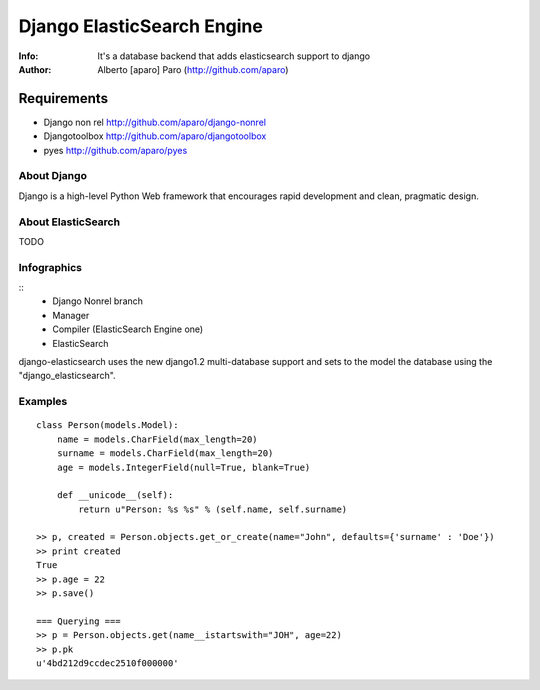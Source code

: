 ===========================
Django ElasticSearch Engine
===========================
:Info: It's a database backend that adds elasticsearch support to django
:Author: Alberto [aparo] Paro (http://github.com/aparo)

Requirements
------------

- Django non rel http://github.com/aparo/django-nonrel
- Djangotoolbox http://github.com/aparo/djangotoolbox
- pyes http://github.com/aparo/pyes


About Django
============

Django is a high-level Python Web framework that encourages rapid development and clean, pragmatic design.

About ElasticSearch
===================

TODO

Infographics
============
::
    - Django Nonrel branch
    - Manager
    - Compiler (ElasticSearch Engine one)
    - ElasticSearch

django-elasticsearch uses the new django1.2 multi-database support and sets to the model the database using the "django_elasticsearch".

Examples
========

::

    class Person(models.Model):
        name = models.CharField(max_length=20)
        surname = models.CharField(max_length=20)
        age = models.IntegerField(null=True, blank=True)
                
        def __unicode__(self):
            return u"Person: %s %s" % (self.name, self.surname)

    >> p, created = Person.objects.get_or_create(name="John", defaults={'surname' : 'Doe'})
    >> print created
    True
    >> p.age = 22
    >> p.save()

    === Querying ===
    >> p = Person.objects.get(name__istartswith="JOH", age=22)
    >> p.pk
    u'4bd212d9ccdec2510f000000'
